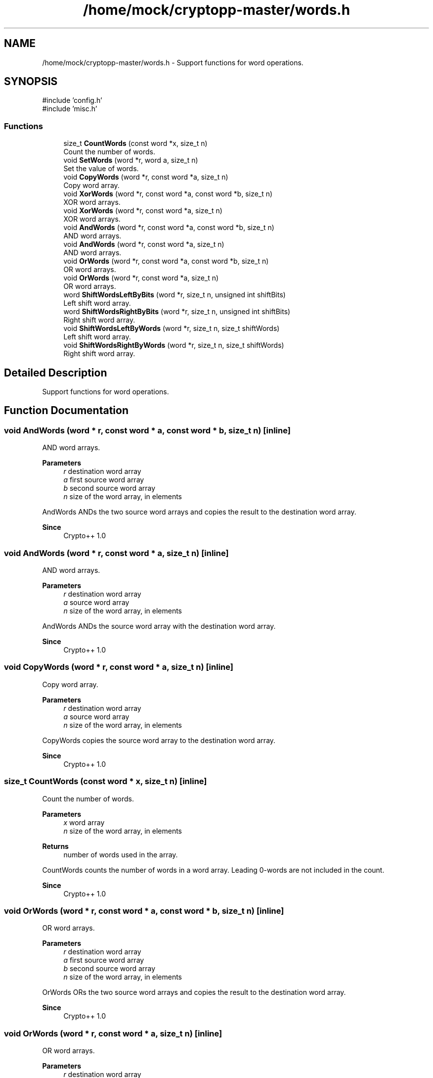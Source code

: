 .TH "/home/mock/cryptopp-master/words.h" 3 "My Project" \" -*- nroff -*-
.ad l
.nh
.SH NAME
/home/mock/cryptopp-master/words.h \- Support functions for word operations\&.

.SH SYNOPSIS
.br
.PP
\fR#include 'config\&.h'\fP
.br
\fR#include 'misc\&.h'\fP
.br

.SS "Functions"

.in +1c
.ti -1c
.RI "size_t \fBCountWords\fP (const word *x, size_t n)"
.br
.RI "Count the number of words\&. "
.ti -1c
.RI "void \fBSetWords\fP (word *r, word a, size_t n)"
.br
.RI "Set the value of words\&. "
.ti -1c
.RI "void \fBCopyWords\fP (word *r, const word *a, size_t n)"
.br
.RI "Copy word array\&. "
.ti -1c
.RI "void \fBXorWords\fP (word *r, const word *a, const word *b, size_t n)"
.br
.RI "XOR word arrays\&. "
.ti -1c
.RI "void \fBXorWords\fP (word *r, const word *a, size_t n)"
.br
.RI "XOR word arrays\&. "
.ti -1c
.RI "void \fBAndWords\fP (word *r, const word *a, const word *b, size_t n)"
.br
.RI "AND word arrays\&. "
.ti -1c
.RI "void \fBAndWords\fP (word *r, const word *a, size_t n)"
.br
.RI "AND word arrays\&. "
.ti -1c
.RI "void \fBOrWords\fP (word *r, const word *a, const word *b, size_t n)"
.br
.RI "OR word arrays\&. "
.ti -1c
.RI "void \fBOrWords\fP (word *r, const word *a, size_t n)"
.br
.RI "OR word arrays\&. "
.ti -1c
.RI "word \fBShiftWordsLeftByBits\fP (word *r, size_t n, unsigned int shiftBits)"
.br
.RI "Left shift word array\&. "
.ti -1c
.RI "word \fBShiftWordsRightByBits\fP (word *r, size_t n, unsigned int shiftBits)"
.br
.RI "Right shift word array\&. "
.ti -1c
.RI "void \fBShiftWordsLeftByWords\fP (word *r, size_t n, size_t shiftWords)"
.br
.RI "Left shift word array\&. "
.ti -1c
.RI "void \fBShiftWordsRightByWords\fP (word *r, size_t n, size_t shiftWords)"
.br
.RI "Right shift word array\&. "
.in -1c
.SH "Detailed Description"
.PP
Support functions for word operations\&.


.SH "Function Documentation"
.PP
.SS "void AndWords (word * r, const word * a, const word * b, size_t n)\fR [inline]\fP"

.PP
AND word arrays\&.
.PP
\fBParameters\fP
.RS 4
\fIr\fP destination word array
.br
\fIa\fP first source word array
.br
\fIb\fP second source word array
.br
\fIn\fP size of the word array, in elements
.RE
.PP
AndWords ANDs the two source word arrays and copies the result to the destination word array\&.
.PP
\fBSince\fP
.RS 4
Crypto++ 1\&.0
.RE
.PP

.SS "void AndWords (word * r, const word * a, size_t n)\fR [inline]\fP"

.PP
AND word arrays\&.
.PP
\fBParameters\fP
.RS 4
\fIr\fP destination word array
.br
\fIa\fP source word array
.br
\fIn\fP size of the word array, in elements
.RE
.PP
AndWords ANDs the source word array with the destination word array\&.
.PP
\fBSince\fP
.RS 4
Crypto++ 1\&.0
.RE
.PP

.SS "void CopyWords (word * r, const word * a, size_t n)\fR [inline]\fP"

.PP
Copy word array\&.
.PP
\fBParameters\fP
.RS 4
\fIr\fP destination word array
.br
\fIa\fP source word array
.br
\fIn\fP size of the word array, in elements
.RE
.PP
CopyWords copies the source word array to the destination word array\&.
.PP
\fBSince\fP
.RS 4
Crypto++ 1\&.0
.RE
.PP

.SS "size_t CountWords (const word * x, size_t n)\fR [inline]\fP"

.PP
Count the number of words\&.
.PP
\fBParameters\fP
.RS 4
\fIx\fP word array
.br
\fIn\fP size of the word array, in elements
.RE
.PP
\fBReturns\fP
.RS 4
number of words used in the array\&.
.RE
.PP
CountWords counts the number of words in a word array\&. Leading 0-words are not included in the count\&.
.PP
\fBSince\fP
.RS 4
Crypto++ 1\&.0
.RE
.PP

.SS "void OrWords (word * r, const word * a, const word * b, size_t n)\fR [inline]\fP"

.PP
OR word arrays\&.
.PP
\fBParameters\fP
.RS 4
\fIr\fP destination word array
.br
\fIa\fP first source word array
.br
\fIb\fP second source word array
.br
\fIn\fP size of the word array, in elements
.RE
.PP
OrWords ORs the two source word arrays and copies the result to the destination word array\&.
.PP
\fBSince\fP
.RS 4
Crypto++ 1\&.0
.RE
.PP

.SS "void OrWords (word * r, const word * a, size_t n)\fR [inline]\fP"

.PP
OR word arrays\&.
.PP
\fBParameters\fP
.RS 4
\fIr\fP destination word array
.br
\fIa\fP source word array
.br
\fIn\fP size of the word array, in elements
.RE
.PP
OrWords ORs the source word array with the destination word array\&.
.PP
\fBSince\fP
.RS 4
Crypto++ 1\&.0
.RE
.PP

.SS "void SetWords (word * r, word a, size_t n)\fR [inline]\fP"

.PP
Set the value of words\&.
.PP
\fBParameters\fP
.RS 4
\fIr\fP word array
.br
\fIa\fP value
.br
\fIn\fP size of the word array, in elements
.RE
.PP
SetWords sets all elements in the word array to the specified value\&.
.PP
\fBSince\fP
.RS 4
Crypto++ 1\&.0
.RE
.PP

.SS "word ShiftWordsLeftByBits (word * r, size_t n, unsigned int shiftBits)\fR [inline]\fP"

.PP
Left shift word array\&.
.PP
\fBParameters\fP
.RS 4
\fIr\fP word array
.br
\fIn\fP size of the word array, in elements
.br
\fIshiftBits\fP number of bits to shift
.RE
.PP
\fBReturns\fP
.RS 4
word shifted out
.RE
.PP
ShiftWordsLeftByBits shifts the word array left by shiftBits\&. ShiftWordsLeftByBits shifts bits out on the left; it does not extend the array\&.
.PP
\fBNote\fP
.RS 4
shiftBits must be less than WORD_BITS\&.
.RE
.PP
\fBSince\fP
.RS 4
Crypto++ 1\&.0
.RE
.PP

.SS "void ShiftWordsLeftByWords (word * r, size_t n, size_t shiftWords)\fR [inline]\fP"

.PP
Left shift word array\&.
.PP
\fBParameters\fP
.RS 4
\fIr\fP word array
.br
\fIn\fP size of the word array, in elements
.br
\fIshiftWords\fP number of words to shift
.RE
.PP
ShiftWordsLeftByWords shifts the word array left by shiftWords\&. ShiftWordsLeftByWords shifts bits out on the left; it does not extend the array\&.
.PP
\fBSince\fP
.RS 4
Crypto++ 1\&.0
.RE
.PP

.SS "word ShiftWordsRightByBits (word * r, size_t n, unsigned int shiftBits)\fR [inline]\fP"

.PP
Right shift word array\&.
.PP
\fBParameters\fP
.RS 4
\fIr\fP word array
.br
\fIn\fP size of the word array, in elements
.br
\fIshiftBits\fP number of bits to shift
.RE
.PP
\fBReturns\fP
.RS 4
word shifted out
.RE
.PP
ShiftWordsRightByBits shifts the word array shight by shiftBits\&. ShiftWordsRightByBits shifts bits out on the right\&.
.PP
\fBNote\fP
.RS 4
shiftBits must be less than WORD_BITS\&.
.RE
.PP
\fBSince\fP
.RS 4
Crypto++ 1\&.0
.RE
.PP

.SS "void ShiftWordsRightByWords (word * r, size_t n, size_t shiftWords)\fR [inline]\fP"

.PP
Right shift word array\&.
.PP
\fBParameters\fP
.RS 4
\fIr\fP word array
.br
\fIn\fP size of the word array, in elements
.br
\fIshiftWords\fP number of words to shift
.RE
.PP
ShiftWordsRightByWords shifts the word array right by shiftWords\&. ShiftWordsRightByWords shifts bits out on the right\&.
.PP
\fBSince\fP
.RS 4
Crypto++ 1\&.0
.RE
.PP

.SS "void XorWords (word * r, const word * a, const word * b, size_t n)\fR [inline]\fP"

.PP
XOR word arrays\&.
.PP
\fBParameters\fP
.RS 4
\fIr\fP destination word array
.br
\fIa\fP first source word array
.br
\fIb\fP second source word array
.br
\fIn\fP size of the word array, in elements
.RE
.PP
XorWords XORs the two source word arrays and copies the result to the destination word array\&.
.PP
\fBSince\fP
.RS 4
Crypto++ 1\&.0
.RE
.PP

.SS "void XorWords (word * r, const word * a, size_t n)\fR [inline]\fP"

.PP
XOR word arrays\&.
.PP
\fBParameters\fP
.RS 4
\fIr\fP destination word array
.br
\fIa\fP source word array
.br
\fIn\fP size of the word array, in elements
.RE
.PP
XorWords XORs the source word array with the destination word array\&.
.PP
\fBSince\fP
.RS 4
Crypto++ 1\&.0
.RE
.PP

.SH "Author"
.PP
Generated automatically by Doxygen for My Project from the source code\&.
